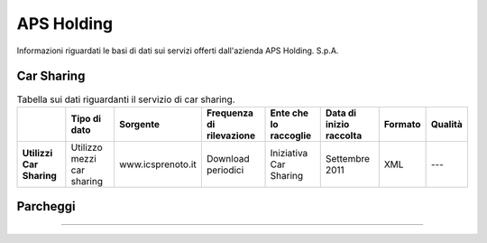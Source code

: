 =================
APS Holding
=================

Informazioni riguardati le basi di dati sui servizi offerti dall'azienda APS Holding. S.p.A.

Car Sharing
-----------
.. table:: Tabella sui dati riguardanti il servizio di car sharing.

   +------------------------------------+----------------------------+-------------------------+------------------------------+---------------------------+------------------------------+---------------------------+------------------------------+
   |                                    | **Tipo di dato**           | **Sorgente**            | **Frequenza di rilevazione** | **Ente che lo raccoglie** | **Data di inizio raccolta**  | **Formato**               | **Qualità**                  |
   +====================================+============================+=========================+==============================+===========================+==============================+===========================+==============================+
   | **Utilizzi Car Sharing**           | Utilizzo mezzi car sharing | www.icsprenoto.it       | Download periodici           | Iniziativa Car Sharing    | Settembre 2011               | XML                       | ---                          |
   +------------------------------------+----------------------------+-------------------------+------------------------------+---------------------------+------------------------------+---------------------------+------------------------------+

Parcheggi
----------
....
